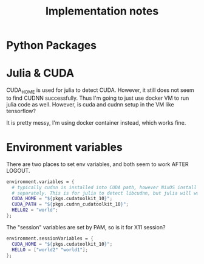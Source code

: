 #+TITLE: Implementation notes

* Python Packages

* Julia & CUDA
CUDA_HOME is used for julia to detect CUDA. However, it still does not seem to
find CUDNN successfully. Thus I'm going to just use docker VM to run julia code
as well. However, is cuda and cudnn setup in the VM like tensorflow?

It is pretty messy, I'm using docker container instead, which works fine.

* Environment variables

There are two places to set env variables, and both seem to work AFTER LOGOUT.


#+BEGIN_SRC nix
  environment.variables = {
    # typically cudnn is installed into CUDA path, however NixOS install them
    # separately. This is for julia to detect libcudnn, but julia will warn this.
    CUDA_HOME = "${pkgs.cudatoolkit_10}";
    CUDA_PATH = "${pkgs.cudnn_cudatoolkit_10}";
    HELLO2 = "world";
  };
#+END_SRC



The "session" variables are set by PAM, so is it for X11 session?

#+BEGIN_SRC nix
  environment.sessionVariables = {
    CUDA_HOME = "${pkgs.cudatoolkit_10}";
    HELLO = ["world2" "world1"];
  };
#+END_SRC


